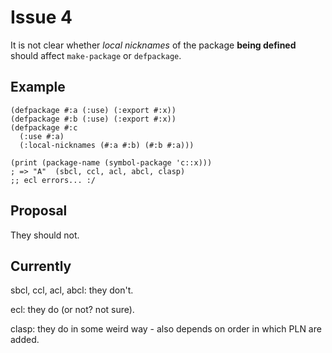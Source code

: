 #+options: toc:nil

* Issue 4
  It is not clear whether /local nicknames/ of the package *being defined*
  should affect ~make-package~ or ~defpackage~.
** Example
    #+BEGIN_SRC common-lisp
    (defpackage #:a (:use) (:export #:x))
    (defpackage #:b (:use) (:export #:x))
    (defpackage #:c
      (:use #:a)
      (:local-nicknames (#:a #:b) (#:b #:a)))

    (print (package-name (symbol-package 'c::x)))
    ; => "A"  (sbcl, ccl, acl, abcl, clasp)
    ;; ecl errors... :/
    #+END_SRC
** Proposal
   They should not.
** Currently
   sbcl, ccl, acl, abcl: they don't.

   ecl: they do (or not? not sure).

   clasp: they do in some weird way - also depends on order in which PLN are
   added.

